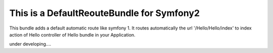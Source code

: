 This is a DefaultReouteBundle for Symfony2
==========================================

This bundle adds a default automatic route like symfony 1.
It routes automatically the url '/Hello/Hello/index' to index action of Hello controller of Hello bundle in your Application.

under developing....


